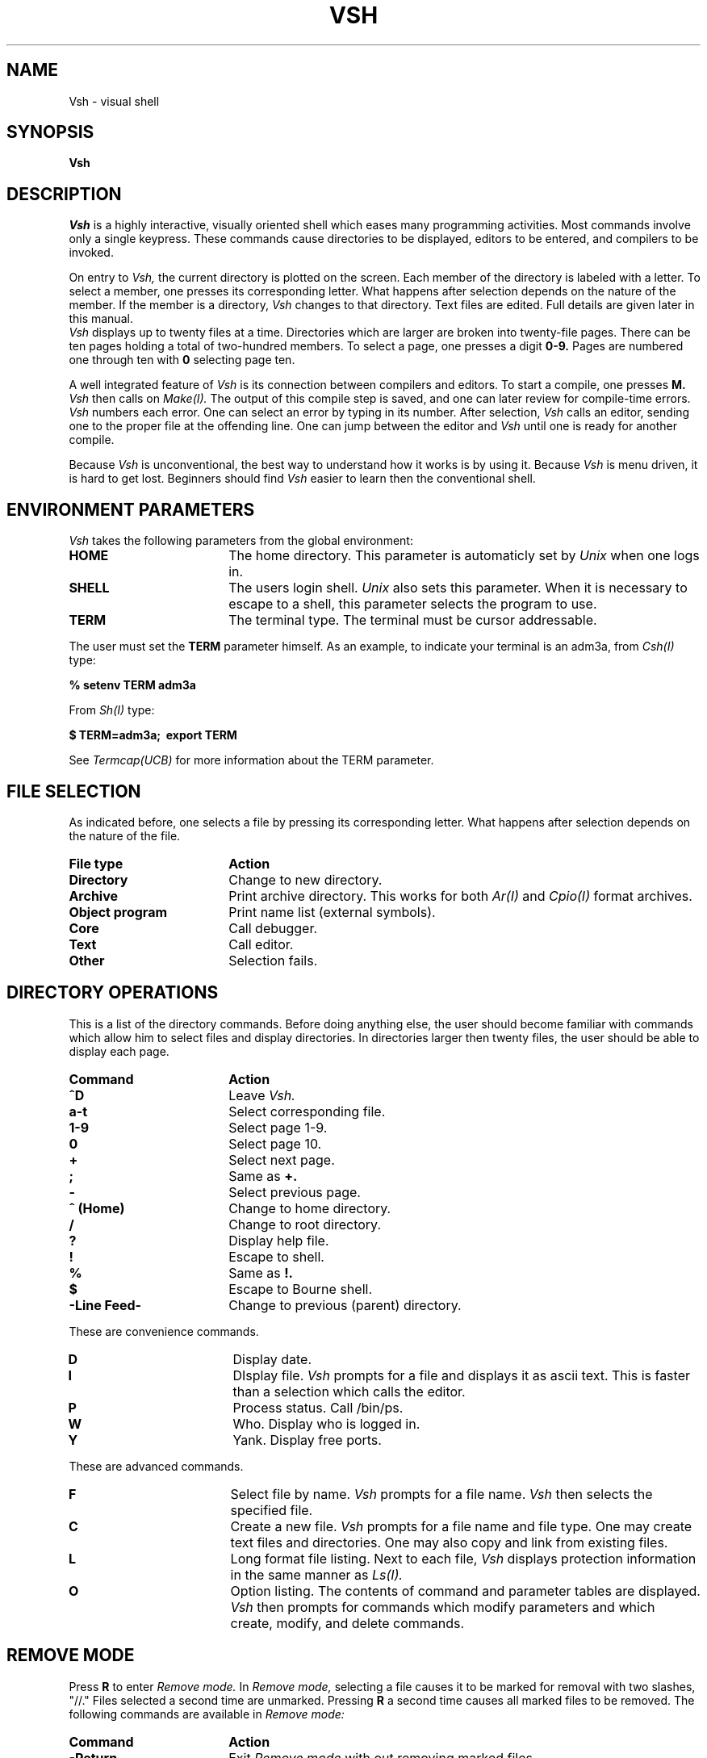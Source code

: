 .de VS
.UC
.I Vsh
..
.de UX
.I Unix
..
.TH VSH 1 6/11/79 1
.SH NAME
Vsh \- visual shell
.SH SYNOPSIS
.B Vsh
.SH DESCRIPTION
.I Vsh
is a highly interactive, visually oriented shell
which eases many programming activities.
Most commands involve only a single keypress.
These commands cause directories to be displayed,
editors to be entered,
and compilers to be invoked.
.PP
On entry to
.I Vsh,
the current directory is plotted on the screen.
Each member of the directory is labeled with a letter.
To select a member,
one presses its corresponding letter.
What happens after selection depends on the nature of the member.
If the member is a directory,
.VS
changes to that directory.
Text files are edited.
Full details are given later in this manual.
.PP
.VS
displays up to twenty files at a time.
Directories which are larger are broken into
twenty-file pages.
There can be ten pages holding a total of two-hundred members.
To select a page, one presses a digit
.B 0-9.
Pages are numbered one through ten with
.B 0
selecting page ten.
.PP
A well integrated feature of
.I Vsh
is its connection between compilers and editors.
To start a compile, one presses
.B M.
.I Vsh
then calls on
.I Make(I).
The output of this compile step is saved,
and one can later review for compile-time errors.
.I Vsh
numbers each error.
One can select an error by typing in its number.
After selection,
.I Vsh
calls an editor,
sending one to the proper file at the offending line.
One can jump between the editor and
.I Vsh
until one is ready for another compile.
.PP
Because
.VS
is unconventional, the best way to understand
how it works is by using it.
Because
.VS
is menu driven, it is hard to get lost.
Beginners should find
.VS
easier to learn then the conventional shell.
.SH ENVIRONMENT PARAMETERS
.PP
.VS
takes the following parameters from the global environment:
.TP 18
.B HOME
The home directory.  This parameter is automaticly set by
.UX
when one logs in.
.TP
.B SHELL
The users login shell.
.UX
also sets this parameter.
When it is necessary to escape to a shell,
this parameter selects the program to use.
.TP
.B TERM
The terminal type.
The terminal must be cursor addressable.
.PP
The user must set the
.B TERM
parameter himself.
As an example, to indicate your terminal is an adm3a, from
.I Csh(I)
type:
.PP
.B \ \ \ \ \ %\ setenv\ TERM\ adm3a
.PP
From
.I Sh(I)
type:
.PP
.B \ \ \ \ \ $\ TERM=adm3a;\ \ export\ TERM
.PP
See
.I Termcap(UCB)
for more information about the TERM parameter.
.br
.ne 10v
.SH FILE SELECTION
.PP
As indicated before, one selects a file by pressing
its corresponding letter.
What happens after selection depends on the nature of the file.
.TP 18
.B File type
.B Action
.sp
.TP
.B Directory
Change to new directory.
.TP
.B Archive
Print archive directory.  This works for both
.I Ar(I)
and
.I Cpio(I)
format archives.
.TP
.B Object program
Print name list (external symbols).
.TP
.B Core
Call debugger.
.TP
.B Text
Call editor.
.TP 
.B Other
Selection fails.
.br
.ne 10v
.SH DIRECTORY OPERATIONS
.PP
This is a list of the directory commands.
Before doing anything else, the user should become
familiar with commands which allow him to
select files and display directories.
In directories larger then twenty files,
the user should be able to display each page.
.br
.ne 10v
.TP 18
.B Command
.B Action
.sp 1
.TP
.B ^D
Leave
.I Vsh.
.TP
.B a-t
Select corresponding file.
.TP
.B 1-9
Select page 1-9.
.TP
.B 0
Select page 10.
.TP
.B +
Select next page.
.TP
.B ;
Same as
.B +.
.TP
.B \-
Select previous page.
.TP
.B ^\ (Home)
Change to home directory.
.TP
.B /
Change to root directory.
.TP
.B ?
Display help file.
.TP
.B !
Escape to shell.
.TP
.B %
Same as
.B !.
.TP
.B $
Escape to Bourne shell.
.TP
.B -Line\ Feed-
Change to previous (parent) directory.
.PP
.br
.ne 12v
.ti -5
These are convenience commands.
.TP 18
.B D
Display date.
.TP
.B I
DIsplay file.
.VS
prompts for a file and displays it as ascii text.
This is faster than a selection which calls the editor.
.TP
.B P
Process status.  Call /bin/ps.
.TP
.B W
Who.  Display who is logged in.
.TP
.B Y
Yank.  Display free ports.
.PP
.ti -5
These are advanced commands.
.TP 18
.B F
Select file by name.
.VS
prompts for a file name.
.VS
then selects the specified file.
.TP
.B C
Create a new file.
.VS
prompts for a file name and file type.
One may create text files and directories.
One may also copy and link from existing files.
.TP
.B L
Long format file listing.
Next to each file,
.VS
displays protection information in the same manner as
.I Ls(I).
.TP
.B O
Option listing.
The contents of command and parameter tables are displayed.
.VS
then prompts for commands which modify parameters and which
create, modify, and delete commands.
.SH REMOVE MODE
.PP
Press
.B R
to enter
.I Remove\ mode.
In
.I Remove\ mode,
selecting a file causes it to be marked for removal
with two slashes, "//."
Files selected a second time are unmarked.
Pressing
.B R
a second time causes all marked files to be removed.
The following commands are available in
.I Remove\ mode:
.TP 18
.B Command
.B Action

.TP
.B -Return-
Exit
.I Remove\ mode
with out removing marked files.
.TP
.B ^D
Same as
.B -Return-
.TP
.B a-t
Select corresponding file for removal.
.TP
.B *
Select all files on current page for removal.
.TP
.B 0\-9,\ +,\ \-
Select and display another page.
These commands are described earlier in the manual in
the section on directory operations.
.TP
.B ?
Display help file.
.TP
.B R
Remove marked files and exit
.I Remove\ mode.
If
.VS
cannot remove a file,
.VS
displays the reason and waits for a response.
Press
.B -Return-
to continue removing marked files.
Press
.B ^D
to immediately exit from
.I Remove\ mode.
.SH MAKE, GREP, AND SHOWFILE
.PP
.VS
interfaces to
.I Make(I)
and
.I Grep(I).
.VS
saves output from these programs and allows one to examine the
results in
.I Showfile\ mode.
From the directory page, the following commands control
.I Make,\ Grep,
and
.I Showfile.
.sp 1
.TP 18
.B G
.I Grep(I).
.VS
prompts for a pattern and file names, and then run
.I Grep
with these parameters.
The results are saved in the file
.I .grepout
and displayed in
.I Showfile\ mode.
.TP
.B S
Show previous
.I Grep.
The output of the last
.I Grep
is displayed in
.I Showfile\ mode.
.TP
.B M
.I Make(I).
.VS
runs
.I Make.
Execution is controlled by the
.I makefile
in the current directory.
Output is both displayed on the screen and saved in the file
.I .makerror.
When
.I Make
terminates,
.VS
displays
.I .makerror
in
.I Showfile\ mode.
.TP
.B N
.I Make(I)
running independently.
.I Make
is run but
.VS
does not wait for termination.
Output is saved in
.I .makerror,
but is not displayed on the screen.
When
.I Make
terminates,
the bell on your terminal rings twice.
Use
the
.B E
command to review the output in
.I .makerror.
.TP
.B E
Review errors.
The results of the last
.I Make
are displayed in
.I Showfile\ mode.
.br
.ne 10v
.SH SHOWFILE MODE
.PP
.I Showfile
displays the results of a
.I Make
or
.I Grep.
It is called by the
.B E
and
.B S
commands.
.I Showfile
is called automatically in the course of an
.B M
or
.B G
command.
.I Showfile
is essentially a special editor.
It has commands which allow one to display a file.
One can also command
.I Showfile
to examine a line of the file.
.I Showfile
scans this line and attempt to extract a file name
and line number.
.I Showfile
then runs the editor,
starting it at the specified line.
.PP
.br
.ne 10v
These are the
.I Showfile
commands.
It is not necessary to press -Return- after these commands.
When a complete command is sensed,
it is run immediately.
.TP 18
.B Command
.B Action
.sp
.TP
.B number\ p
Print file starting at specified line.
.TP
.B number\ e
Examine line for a file name and line number.
If a file name is found, run the editor on this file.
.TP
.B -Return-
Display next twelve lines.
.TP
.B number\ -Return-
Same as
.B "number e"
.TP
.B ^D
Leave
.I Showfile.
.TP
.B q
Leave
.I Showfile.
.TP
.B ?
Display help file.
.PP
All commands from the directory page which might be useful
are available in
.I Showfile\ mode.
They include
.B ^, /, !, %,
and
.B A
through
.B Z
except
.B L
and
.B R.
Particularly useful are
.B M
and
.B G
which allow new iterations of
.I Make
and
.I Grep,
.B %,
the escape to the shell,
and
.B F,
which allows one to edit files not found in the
file being shown.
.SH CONTROL COMMANDS
.PP
The operation of
.VS
is controled by its parameter and command tables.
The contents of these tables can be displayed via the
.B O
command.
These tables can be modified with control commands.
When
.VS
is invoked, it searches for the file
.I .vshrc
in your home directory.
Control comands are then read from this file,
allowing one to create a personalized environment.
The
.B O
command also prompts for control commands,
allowing for interactive modification of the tables.
.PP
These control commands should be presented in the same
lexical grammer as shell commands.
Spaces and tabs separate tokens.
Unquoted newlines terminate each statement.
A character may be quoted by preceding it with a
.B
\\.
All characters inside single quotes (' ') are quoted except the
single quote.
Inside double quotes (" "),
.B
\\
quotes another double quote and
.B
\\newline
is ignored.
Grave accents (` `) are treated as any other character.
Macros (such as $HOME) are not available yet.
The lexical grammer is compatible with that of
.I Sh(I).
The grammer is somewhat different from that of
.I Csh (I).
The file /usr/grad/scheibel/doc/dflt.vshrc contains default parameters.
One's
.I .vshrc
file is essentially appended to the end of
.I dflt.vshrc.
.PP
.br
.ne 20v
To change a parameter, use the format:
.PP
.B
\ \ \ \ \ PARAMETER\-NAME\ \  PARAMETER\-VALUE
.PP
.B PARAMETER\-NAME
can be any off the following:

.TP 18
.B Parameter
.B Usage
.sp
.TP
.B editor
Preferred editor.  Default is
.I /usr/ucb/vi.
.TP
.B nm
Namelist program.  Default is
.I /bin/nm.
.TP
.B db
Debugging program.  Default is
.I /bin/adb.
.TP
.B make
Make program.  Default is
.I /bin/make.
.TP
.B grep
Grep program.  Default is
.I /bin/grep.
.TP
.B ar
Archiving program.  Default is
.I /bin/ar.
.sp
.br
.ne 10v
.PP
To define a command, use the format:
.PP
.B
\ \ \ \ \ CHARACTER\ \  KEYWORD\ \  [PARAMETERS\ ...]
.PP
CHARACTER is the character which calls the new command.
Valid characters are
.B
! " # $ % & ' ( ) : * = ^ ~ [ ] { } < > , . / ?
and
.B A\-Z.
.br
.ne 15v
.PP
These are the valid keywords:
.TP 18
.B Keyword
.B Purpose
.sp
.TP 18
.B date
Display date.
.TP
.B showerror
Show errors from previous
.I Make.
.TP
.B showgrep
Show output from previous
.I Grep.
.TP
.B file
Select a file.  If parameter is present,
the parameter is selected.  Otherwise,
.VS
will prompt for a file name.
.TP
.B home
Change to home directory.
.TP
.B grep
Run
.I Grep.
.VS
will prompt for parameters.
.TP
.B wmake
Run
.I Make.
Wait for termination.
.TP
.B fmake
Run
.I Make.
Do not wait for termination.
.TP
.B remove
Enter
.I Remove\ mode.
.TP
.B longlist
Print long format listing of files on the current page.
.TP
.B display
Display the contents of a file.
If no parameter is present,
.VS
will prompt for a file name.
.TP
.B options
Display
.VS
options (parameter and command tables).
Accept commands which modify parameters and
which create, modify, and delete commands.
.TP
.B exec
Execute a program directly with the exec system call.
The first parameter must be the program name.
Directories are not successively searched as in the shell.
Full path names are necessary.
Any other parameters become parameters to the program.
If it is necessary to search several directories for programs,
to redirect files, to expand macros, or to expand file regular
expressions, use the
.B shell
keyword instead.
.TP
.B shell
If no parameter is present, an interactive shell is spawned.
If one parameter is present, it is passed to the shell
and run as a command.  Do not specify more than one parameter.
Instead, enclose the entire shell command in quotes
to provide
.VS
with only one parameter.
.TP
.B create
.VS
prompts for a new file name.  The file is created.
.TP
.B null
Delete command.  The command will no longer be active.
.SH FILES
.TP 18
.I $HOME/.vshrc
Initialization file.
.TP
.I /etc/termcap
Terminal capability database necessary for addressing cursor.
.TP
.I /usr/grad/scheibel/vsh/doc/*
Documentation and help files.
.TP
.I .makerror
File used to save the output of
.I make.
This file is always created in the current directory.
.TP
.I .grepout
File used to save the output of
.I grep.
.VS
tries to first create this file in the working directory.
If unsuccessful, the home directory is tried.
.TP
.I $SHELL
Your shell.
.TP
.I /bin/pwd
Program which determines the path name of the working directory.
.TP
.I /dev/null
Null file.

